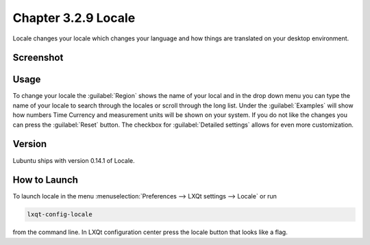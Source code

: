 Chapter 3.2.9 Locale
====================

Locale changes your locale which changes your language and how things are translated on your desktop environment. 

Screenshot
----------
.. image:: locale.png

Usage
------
To change your locale the :guilabel:`Region` shows the name of your local and in the drop down menu you can type the name of your locale to search through the locales or scroll through the long list. Under the :guilabel:`Examples` will show how numbers Time Currency and measurement units will be shown on your system. If you do not like the changes you can press the :guilabel:`Reset` button. The checkbox for :guilabel:`Detailed settings` allows for even more customization. 
 
Version
-------
Lubuntu ships with version 0.14.1 of Locale. 

How to Launch
-------------
To launch locale in the menu :menuselection:`Preferences --> LXQt settings --> Locale` or run

.. code:: 

   lxqt-config-locale 
   
from the command line. In LXQt configuration center press the locale button that looks like a flag. 
